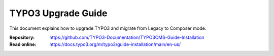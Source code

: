 ===================
TYPO3 Upgrade Guide
===================

This document explains how to upgrade TYPO3 and migrate from Legacy to Composer
mode.

:Repository:  https://github.com/TYPO3-Documentation/TYPO3CMS-Guide-Installation
:Read online: https://docs.typo3.org/m/typo3/guide-installation/main/en-us/

